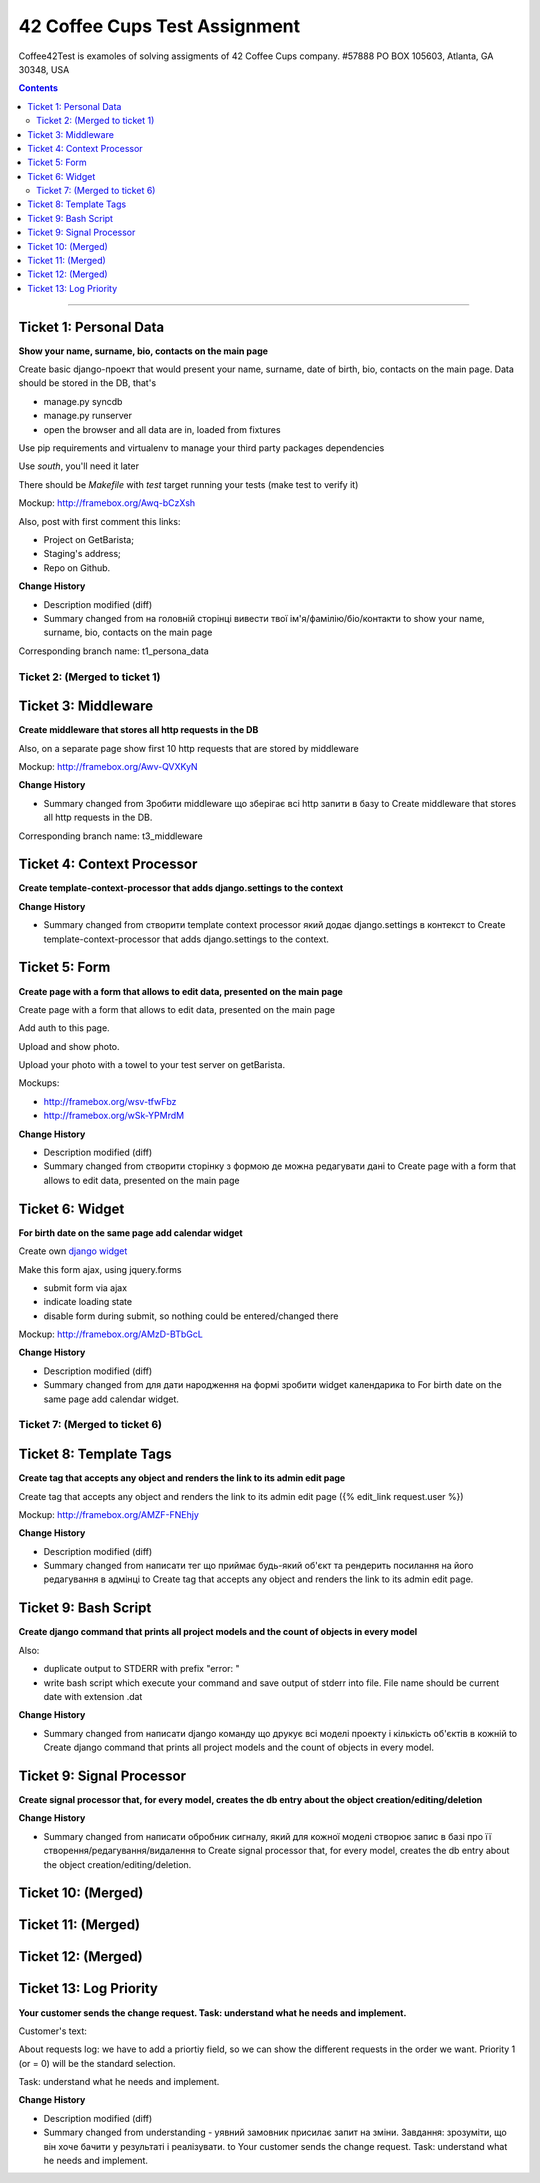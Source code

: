 ====================================================
42 Coffee Cups Test Assignment
====================================================

Coffee42Test is examoles of solving assigments of 42 Coffee Cups company.
#57888 PO BOX 105603, Atlanta, GA 30348, USA

.. Contents::
=============


Ticket 1: Personal Data
-----------------------

**Show your name, surname, bio, contacts on the main page**

Create basic django-проект that would present your name, surname, date of birth, bio, contacts on the main page. Data should be stored in the DB, that's

* manage.py syncdb
* manage.py runserver
* open the browser and all data are in, loaded from fixtures

Use pip requirements and virtualenv to manage your third party packages dependencies

Use *south*, you'll need it later

There should be *Makefile* with *test* target running your tests (make test to verify it)

Mockup: http://framebox.org/Awq-bCzXsh

Also, post with first comment this links:

* Project on GetBarista;
* Staging's address;
* Repo on Github.

**Change History**

* Description modified (diff)
* Summary changed from на головній сторінці вивести твої ім'я/фамілію/біо/контакти to show your name, surname, bio, contacts on the main page

Corresponding branch name:   t1_persona_data


Ticket 2: (Merged to ticket 1)
``````````````````````````````


Ticket 3: Middleware
--------------------

**Create middleware that stores all http requests in the DB**

Also, on a separate page show first 10 http requests that are stored by middleware

Mockup:  http://framebox.org/Awv-QVXKyN

**Change History**

* Summary changed from Зробити middleware що зберігає всі http запити в базу to Create middleware that stores all http requests in the DB.

Corresponding branch name:   t3_middleware


Ticket 4: Context Processor
---------------------------

**Create template-context-processor that adds django.settings to the context**

**Change History**

* Summary changed from створити template context processor який додає django.settings в контекст to Create template-context-processor that adds django.settings to the context.


Ticket 5: Form
---------------

**Create page with a form that allows to edit data, presented on the main page**

Create page with a form that allows to edit data, presented on the main page

Add auth to this page.

Upload and show photo.

Upload your photo with a towel to your test server on getBarista.

Mockups:

* http://framebox.org/wsv-tfwFbz
* http://framebox.org/wSk-YPMrdM

**Change History**

* Description modified (diff)
* Summary changed from створити сторінку з формою де можна редагувати дані to Create page with a form that allows to edit data, presented on the main page


Ticket 6: Widget
----------------

**For birth date on the same page add calendar widget**

Create own  `django widget <https://docs.djangoproject.com/en/dev/ref/forms/widgets/>`_

Make this form ajax, using jquery.forms

* submit form via ajax
* indicate loading state
* disable form during submit, so nothing could be entered/changed there

Mockup:  http://framebox.org/AMzD-BTbGcL

**Change History**

* Description modified (diff)
* Summary changed from для дати народження на формі зробити widget календарика to For birth date on the same page add calendar widget.


Ticket 7: (Merged to ticket 6)
``````````````````````````````


Ticket 8: Template Tags
-----------------------

**Create tag that accepts any object and renders the link to its admin edit page**

Create tag that accepts any object and renders the link to its admin edit page ({% edit_link request.user %})

Mockup:  http://framebox.org/AMZF-FNEhjy

**Change History**

* Description modified (diff)
* Summary changed from написати тег що приймає будь-який об'єкт та рендерить посилання на його редагування в адмінці to Create tag that accepts any object and renders the link to its admin edit page.



Ticket 9: Bash Script
---------------------

**Create django command that prints all project models and the count of objects in every model**

Also:

* duplicate output to STDERR with prefix "error: "
* write bash script which execute your command and save output of stderr into file. File name should be current date with extension .dat

**Change History**

* Summary changed from написати django команду що друкує всі моделі проекту і кількість об'єктів в кожній to Create django command that prints all project models and the count of objects in every model.


Ticket 9: Signal Processor
--------------------------

**Create signal processor that, for every model, creates the db entry about the object creation/editing/deletion**

**Change History**

* Summary changed from написати обробник сигналу, який для кожної моделі створює запис в базі про її створення/редагування/видалення to Create signal processor that, for every model, creates the db entry about the object creation/editing/deletion.


Ticket 10: (Merged)
-------------------


Ticket 11: (Merged)
-------------------


Ticket 12: (Merged)
-------------------


Ticket 13: Log Priority
-----------------------

**Your customer sends the change request. Task: understand what he needs and implement.**

Customer's text::

About requests log: we have to add a priortiy field,
so we can show the different requests in the order we want.
Priority 1 (or = 0) will be the standard selection.

Task: understand what he needs and implement.

**Change History**

* Description modified (diff)
* Summary changed from understanding - уявний замовник присилає запит на зміни. Завдання: зрозуміти, що він хоче бачити у результаті і реалізувати. to Your customer sends the change request. Task: understand what he needs and implement.
